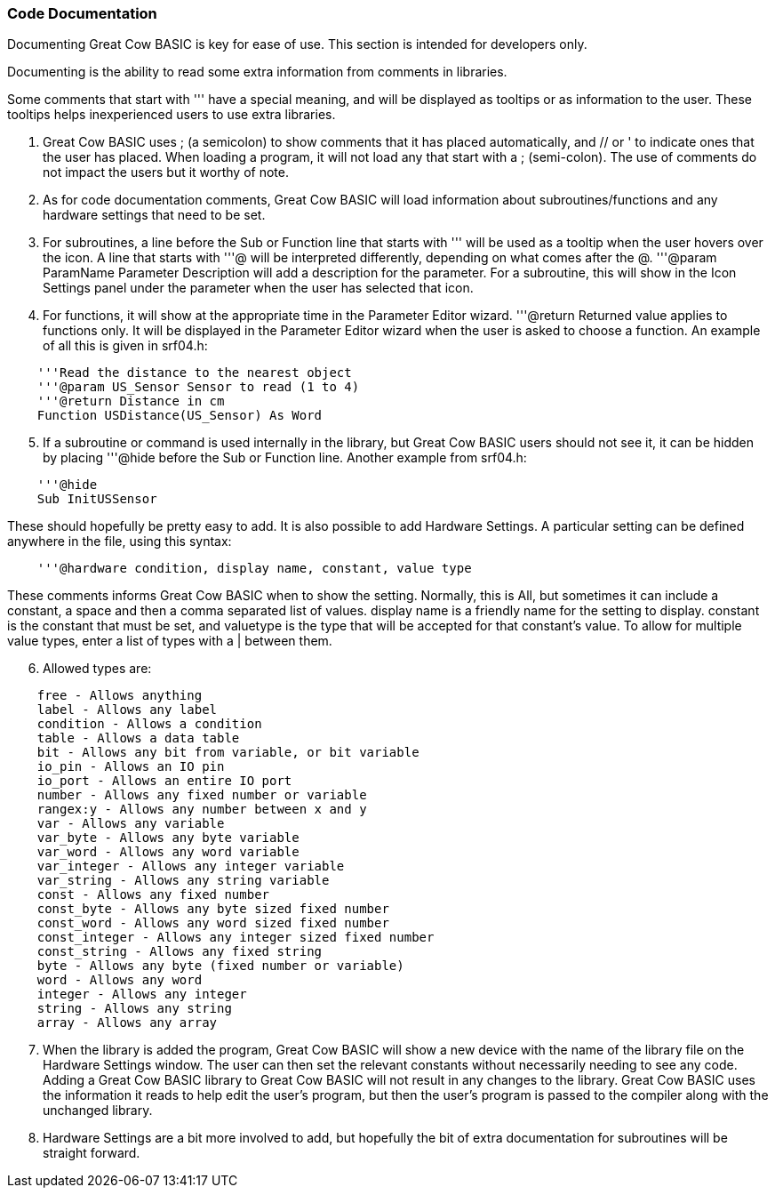 === Code Documentation

Documenting Great Cow BASIC is key for ease of use. This section is intended for developers only.

Documenting is the ability to read some extra information from comments in libraries.

Some comments that start with ''' have a special meaning, and will be displayed as tooltips or as information to the user. These tooltips helps inexperienced users to use extra libraries.

 . Great Cow BASIC uses ; (a semicolon) to show comments that it has placed automatically, and // or ' to indicate ones that the user has placed.  When loading a program, it will not load any that start with a ; (semi-colon).  The use of comments do not impact the users  but it worthy of note.
 . As for code documentation comments, Great Cow BASIC will load information about subroutines/functions and any hardware settings that need to be set.
 . For subroutines, a line before the Sub or Function line that starts with ''' will be used as a tooltip when the user hovers over the icon. A line that starts with '''@ will be interpreted differently, depending on what comes after the @. '''@param ParamName Parameter Description will add a description for the parameter. For a subroutine, this will show in the Icon Settings panel under the parameter when the user has selected that icon.
 . For functions, it will show at the appropriate time in the Parameter Editor wizard. '''@return Returned value applies to functions only. It will be displayed in the Parameter Editor wizard when the user is asked to choose a function.  An example of all this is given in srf04.h:
----
    '''Read the distance to the nearest object
    '''@param US_Sensor Sensor to read (1 to 4)
    '''@return Distance in cm
    Function USDistance(US_Sensor) As Word
----
[start=5]
 . If a subroutine or command is used internally in the library, but Great Cow BASIC users should not see it, it can be hidden by placing '''@hide before the Sub or Function line. Another example from srf04.h:
----
    '''@hide
    Sub InitUSSensor
----
These should hopefully be pretty easy to add. It is also possible to add Hardware Settings. A particular setting can be defined anywhere in the file, using this syntax:
----
    '''@hardware condition, display name, constant, value type
----
These comments informs Great Cow BASIC when to show the setting. Normally, this is All, but sometimes it can include a constant, a space and then a comma separated list of values. display name is a friendly name for the setting to display. constant is the constant that must be set, and valuetype is the type that will be accepted for that constant's value. To allow for multiple value types, enter a list of types with a | between them.
[start=6]
 . Allowed types are:
----
    free - Allows anything
    label - Allows any label
    condition - Allows a condition
    table - Allows a data table
    bit - Allows any bit from variable, or bit variable
    io_pin - Allows an IO pin
    io_port - Allows an entire IO port
    number - Allows any fixed number or variable
    rangex:y - Allows any number between x and y
    var - Allows any variable
    var_byte - Allows any byte variable
    var_word - Allows any word variable
    var_integer - Allows any integer variable
    var_string - Allows any string variable
    const - Allows any fixed number
    const_byte - Allows any byte sized fixed number
    const_word - Allows any word sized fixed number
    const_integer - Allows any integer sized fixed number
    const_string - Allows any fixed string
    byte - Allows any byte (fixed number or variable)
    word - Allows any word
    integer - Allows any integer
    string - Allows any string
    array - Allows any array
----
[start=7]
 . When the library is added the program, Great Cow BASIC will show a new device with the name of the library file on the Hardware Settings window. The user can then set the relevant constants without necessarily needing to see any code.  Adding a Great Cow BASIC library to Great Cow BASIC will not result in any changes to the library. Great Cow BASIC uses the information it reads to help edit the user's program, but then the user's program is passed to the compiler along with the unchanged library.
 . Hardware Settings are a bit more involved to add, but hopefully the bit of extra documentation for subroutines will be straight forward.
